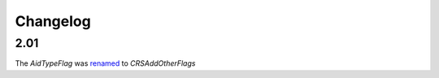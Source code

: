 Changelog
~~~~~~~~~

2.01
^^^^
| The *AidTypeFlag* was `renamed <http://iatistandard.org/upgrades/integer-upgrade-to-2-01/2-01-changes/#aid-type-flag-renamed-codelist>`__  to *CRSAddOtherFlags* 
